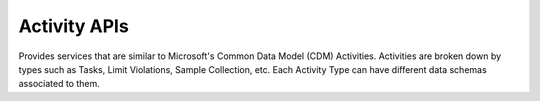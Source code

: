 Activity APIs
====

Provides services that are similar to Microsoft's Common Data Model (CDM) Activities. 
Activities are broken down by types such as Tasks, Limit Violations, Sample Collection, etc. 
Each Activity Type can have different data schemas associated to them.

.. autosummary::
   :toctree: generated
  
